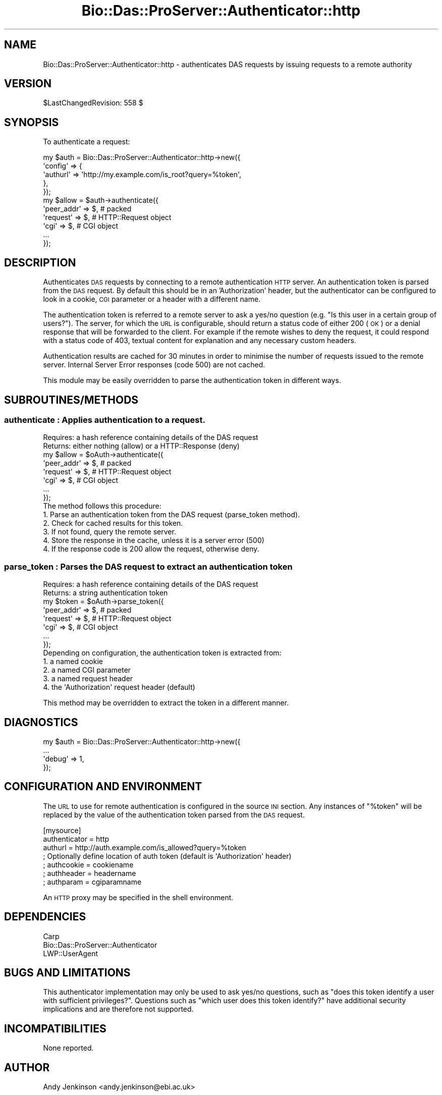 .\" Automatically generated by Pod::Man 2.1801 (Pod::Simple 3.05)
.\"
.\" Standard preamble:
.\" ========================================================================
.de Sp \" Vertical space (when we can't use .PP)
.if t .sp .5v
.if n .sp
..
.de Vb \" Begin verbatim text
.ft CW
.nf
.ne \\$1
..
.de Ve \" End verbatim text
.ft R
.fi
..
.\" Set up some character translations and predefined strings.  \*(-- will
.\" give an unbreakable dash, \*(PI will give pi, \*(L" will give a left
.\" double quote, and \*(R" will give a right double quote.  \*(C+ will
.\" give a nicer C++.  Capital omega is used to do unbreakable dashes and
.\" therefore won't be available.  \*(C` and \*(C' expand to `' in nroff,
.\" nothing in troff, for use with C<>.
.tr \(*W-
.ds C+ C\v'-.1v'\h'-1p'\s-2+\h'-1p'+\s0\v'.1v'\h'-1p'
.ie n \{\
.    ds -- \(*W-
.    ds PI pi
.    if (\n(.H=4u)&(1m=24u) .ds -- \(*W\h'-12u'\(*W\h'-12u'-\" diablo 10 pitch
.    if (\n(.H=4u)&(1m=20u) .ds -- \(*W\h'-12u'\(*W\h'-8u'-\"  diablo 12 pitch
.    ds L" ""
.    ds R" ""
.    ds C` ""
.    ds C' ""
'br\}
.el\{\
.    ds -- \|\(em\|
.    ds PI \(*p
.    ds L" ``
.    ds R" ''
'br\}
.\"
.\" Escape single quotes in literal strings from groff's Unicode transform.
.ie \n(.g .ds Aq \(aq
.el       .ds Aq '
.\"
.\" If the F register is turned on, we'll generate index entries on stderr for
.\" titles (.TH), headers (.SH), subsections (.SS), items (.Ip), and index
.\" entries marked with X<> in POD.  Of course, you'll have to process the
.\" output yourself in some meaningful fashion.
.ie \nF \{\
.    de IX
.    tm Index:\\$1\t\\n%\t"\\$2"
..
.    nr % 0
.    rr F
.\}
.el \{\
.    de IX
..
.\}
.\"
.\" Accent mark definitions (@(#)ms.acc 1.5 88/02/08 SMI; from UCB 4.2).
.\" Fear.  Run.  Save yourself.  No user-serviceable parts.
.    \" fudge factors for nroff and troff
.if n \{\
.    ds #H 0
.    ds #V .8m
.    ds #F .3m
.    ds #[ \f1
.    ds #] \fP
.\}
.if t \{\
.    ds #H ((1u-(\\\\n(.fu%2u))*.13m)
.    ds #V .6m
.    ds #F 0
.    ds #[ \&
.    ds #] \&
.\}
.    \" simple accents for nroff and troff
.if n \{\
.    ds ' \&
.    ds ` \&
.    ds ^ \&
.    ds , \&
.    ds ~ ~
.    ds /
.\}
.if t \{\
.    ds ' \\k:\h'-(\\n(.wu*8/10-\*(#H)'\'\h"|\\n:u"
.    ds ` \\k:\h'-(\\n(.wu*8/10-\*(#H)'\`\h'|\\n:u'
.    ds ^ \\k:\h'-(\\n(.wu*10/11-\*(#H)'^\h'|\\n:u'
.    ds , \\k:\h'-(\\n(.wu*8/10)',\h'|\\n:u'
.    ds ~ \\k:\h'-(\\n(.wu-\*(#H-.1m)'~\h'|\\n:u'
.    ds / \\k:\h'-(\\n(.wu*8/10-\*(#H)'\z\(sl\h'|\\n:u'
.\}
.    \" troff and (daisy-wheel) nroff accents
.ds : \\k:\h'-(\\n(.wu*8/10-\*(#H+.1m+\*(#F)'\v'-\*(#V'\z.\h'.2m+\*(#F'.\h'|\\n:u'\v'\*(#V'
.ds 8 \h'\*(#H'\(*b\h'-\*(#H'
.ds o \\k:\h'-(\\n(.wu+\w'\(de'u-\*(#H)/2u'\v'-.3n'\*(#[\z\(de\v'.3n'\h'|\\n:u'\*(#]
.ds d- \h'\*(#H'\(pd\h'-\w'~'u'\v'-.25m'\f2\(hy\fP\v'.25m'\h'-\*(#H'
.ds D- D\\k:\h'-\w'D'u'\v'-.11m'\z\(hy\v'.11m'\h'|\\n:u'
.ds th \*(#[\v'.3m'\s+1I\s-1\v'-.3m'\h'-(\w'I'u*2/3)'\s-1o\s+1\*(#]
.ds Th \*(#[\s+2I\s-2\h'-\w'I'u*3/5'\v'-.3m'o\v'.3m'\*(#]
.ds ae a\h'-(\w'a'u*4/10)'e
.ds Ae A\h'-(\w'A'u*4/10)'E
.    \" corrections for vroff
.if v .ds ~ \\k:\h'-(\\n(.wu*9/10-\*(#H)'\s-2\u~\d\s+2\h'|\\n:u'
.if v .ds ^ \\k:\h'-(\\n(.wu*10/11-\*(#H)'\v'-.4m'^\v'.4m'\h'|\\n:u'
.    \" for low resolution devices (crt and lpr)
.if \n(.H>23 .if \n(.V>19 \
\{\
.    ds : e
.    ds 8 ss
.    ds o a
.    ds d- d\h'-1'\(ga
.    ds D- D\h'-1'\(hy
.    ds th \o'bp'
.    ds Th \o'LP'
.    ds ae ae
.    ds Ae AE
.\}
.rm #[ #] #H #V #F C
.\" ========================================================================
.\"
.IX Title "Bio::Das::ProServer::Authenticator::http 3pm"
.TH Bio::Das::ProServer::Authenticator::http 3pm "2009-10-20" "perl v5.10.0" "User Contributed Perl Documentation"
.\" For nroff, turn off justification.  Always turn off hyphenation; it makes
.\" way too many mistakes in technical documents.
.if n .ad l
.nh
.SH "NAME"
Bio::Das::ProServer::Authenticator::http \- authenticates DAS requests by issuing
requests to a remote authority
.SH "VERSION"
.IX Header "VERSION"
\&\f(CW$LastChangedRevision:\fR 558 $
.SH "SYNOPSIS"
.IX Header "SYNOPSIS"
To authenticate a request:
.PP
.Vb 5
\&  my $auth = Bio::Das::ProServer::Authenticator::http\->new({
\&    \*(Aqconfig\*(Aq => {
\&                 \*(Aqauthurl\*(Aq     => \*(Aqhttp://my.example.com/is_root?query=%token\*(Aq,
\&                },
\&  });
\&  
\&  my $allow = $auth\->authenticate({
\&    \*(Aqpeer_addr\*(Aq => $, # packed
\&    \*(Aqrequest\*(Aq   => $, # HTTP::Request object
\&    \*(Aqcgi\*(Aq       => $, # CGI object
\&    ...
\&  });
.Ve
.SH "DESCRIPTION"
.IX Header "DESCRIPTION"
Authenticates \s-1DAS\s0 requests by connecting to a remote authentication \s-1HTTP\s0 server.
An authentication token is parsed from the \s-1DAS\s0 request. By default this should
be in an 'Authorization' header, but the authenticator can be configured to look
in a cookie, \s-1CGI\s0 parameter or a header with a different name.
.PP
The authentication token is referred to a remote server to ask a yes/no question
(e.g. \*(L"Is this user in a certain group of users?\*(R"). The server, for which the \s-1URL\s0
is configurable, should return a status code of either 200 (\s-1OK\s0) or a denial
response that will be forwarded to the client. For example if the remote wishes
to deny the request, it could respond with a status code of 403, textual content
for explanation and any necessary custom headers.
.PP
Authentication results are cached for 30 minutes in order to minimise the number
of requests issued to the remote server. Internal Server Error responses (code
500) are not cached.
.PP
This module may be easily overridden to parse the authentication token in
different ways.
.SH "SUBROUTINES/METHODS"
.IX Header "SUBROUTINES/METHODS"
.SS "authenticate : Applies authentication to a request."
.IX Subsection "authenticate : Applies authentication to a request."
.Vb 2
\&  Requires: a hash reference containing details of the DAS request
\&  Returns:  either nothing (allow) or a HTTP::Response (deny)
\&
\&  my $allow = $oAuth\->authenticate({
\&    \*(Aqpeer_addr\*(Aq => $, # packed
\&    \*(Aqrequest\*(Aq   => $, # HTTP::Request object
\&    \*(Aqcgi\*(Aq       => $, # CGI object
\&    ...
\&  });
\&
\&  The method follows this procedure:
\&  1. Parse an authentication token from the DAS request (parse_token method).
\&  2. Check for cached results for this token.
\&  3. If not found, query the remote server.
\&  4. Store the response in the cache, unless it is a server error (500)
\&  4. If the response code is 200 allow the request, otherwise deny.
.Ve
.SS "parse_token : Parses the \s-1DAS\s0 request to extract an authentication token"
.IX Subsection "parse_token : Parses the DAS request to extract an authentication token"
.Vb 2
\&  Requires: a hash reference containing details of the DAS request
\&  Returns:  a string authentication token
\&
\&  my $token = $oAuth\->parse_token({
\&    \*(Aqpeer_addr\*(Aq => $, # packed
\&    \*(Aqrequest\*(Aq   => $, # HTTP::Request object
\&    \*(Aqcgi\*(Aq       => $, # CGI object
\&    ...
\&  });
\&
\&  Depending on configuration, the authentication token is extracted from:
\&  1. a named cookie
\&  2. a named CGI parameter
\&  3. a named request header
\&  4. the \*(AqAuthorization\*(Aq request header (default)
.Ve
.PP
This method may be overridden to extract the token in a different manner.
.SH "DIAGNOSTICS"
.IX Header "DIAGNOSTICS"
.Vb 4
\&  my $auth = Bio::Das::ProServer::Authenticator::http\->new({
\&    ...
\&    \*(Aqdebug\*(Aq  => 1,
\&  });
.Ve
.SH "CONFIGURATION AND ENVIRONMENT"
.IX Header "CONFIGURATION AND ENVIRONMENT"
The \s-1URL\s0 to use for remote authentication is configured in the source \s-1INI\s0 section.
Any instances of \*(L"%token\*(R" will be replaced by the value of the authentication
token parsed from the \s-1DAS\s0 request.
.PP
.Vb 7
\&  [mysource]
\&  authenticator = http
\&  authurl       = http://auth.example.com/is_allowed?query=%token
\&  ; Optionally define location of auth token (default is \*(AqAuthorization\*(Aq header)
\&  ; authcookie    = cookiename
\&  ; authheader    = headername
\&  ; authparam     = cgiparamname
.Ve
.PP
An \s-1HTTP\s0 proxy may be specified in the shell environment.
.SH "DEPENDENCIES"
.IX Header "DEPENDENCIES"
.IP "Carp" 4
.IX Item "Carp"
.PD 0
.IP "Bio::Das::ProServer::Authenticator" 4
.IX Item "Bio::Das::ProServer::Authenticator"
.IP "LWP::UserAgent" 4
.IX Item "LWP::UserAgent"
.PD
.SH "BUGS AND LIMITATIONS"
.IX Header "BUGS AND LIMITATIONS"
This authenticator implementation may only be used to ask yes/no questions,
such as \*(L"does this token identify a user with sufficient privileges?\*(R". Questions
such as \*(L"which user does this token identify?\*(R" have additional security
implications and are therefore not supported.
.SH "INCOMPATIBILITIES"
.IX Header "INCOMPATIBILITIES"
None reported.
.SH "AUTHOR"
.IX Header "AUTHOR"
Andy Jenkinson <andy.jenkinson@ebi.ac.uk>
.SH "LICENSE AND COPYRIGHT"
.IX Header "LICENSE AND COPYRIGHT"
Copyright (c) 2008 EMBL-EBI
